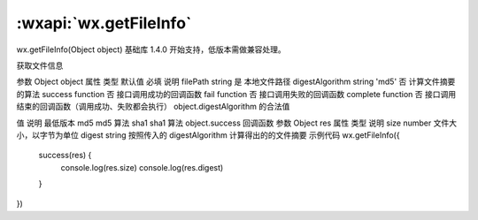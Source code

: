 :wxapi:`wx.getFileInfo`
============================================

wx.getFileInfo(Object object)
基础库 1.4.0 开始支持，低版本需做兼容处理。

获取文件信息

参数
Object object
属性	类型	默认值	必填	说明
filePath	string		是	本地文件路径
digestAlgorithm	string	'md5'	否	计算文件摘要的算法
success	function		否	接口调用成功的回调函数
fail	function		否	接口调用失败的回调函数
complete	function		否	接口调用结束的回调函数（调用成功、失败都会执行）
object.digestAlgorithm 的合法值

值	说明	最低版本
md5	md5 算法
sha1	sha1 算法
object.success 回调函数
参数
Object res
属性	类型	说明
size	number	文件大小，以字节为单位
digest	string	按照传入的 digestAlgorithm 计算得出的的文件摘要
示例代码
wx.getFileInfo({
  success(res) {
    console.log(res.size)
    console.log(res.digest)
  }
})
